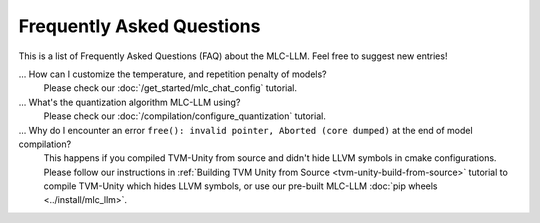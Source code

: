 .. _FAQ:

Frequently Asked Questions
==========================

This is a list of Frequently Asked Questions (FAQ) about the MLC-LLM. Feel free to suggest new entries!

... How can I customize the temperature, and repetition penalty of models?
   Please check our :doc:`/get_started/mlc_chat_config` tutorial.

... What's the quantization algorithm MLC-LLM using?
   Please check our :doc:`/compilation/configure_quantization` tutorial.

... Why do I encounter an error ``free(): invalid pointer, Aborted (core dumped)`` at the end of model compilation?
   This happens if you compiled TVM-Unity from source and didn't hide LLVM symbols in cmake configurations.
   Please follow our instructions in :ref:`Building TVM Unity from Source  <tvm-unity-build-from-source>` tutorial to compile TVM-Unity which hides LLVM symbols, or use our pre-built MLC-LLM :doc:`pip wheels <../install/mlc_llm>`.
